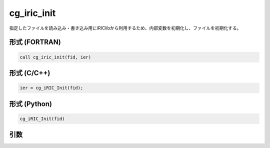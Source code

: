 cg_iric_init
==============

指定したファイルを読み込み・書き込み用にiRIClibから利用するため、内部変数を初期化し、ファイルを初期化する。

形式 (FORTRAN)
---------------
.. code-block:: fortran

   call cg_iric_init(fid, ier)

形式 (C/C++)
---------------
.. code-block:: c

   ier = cg_iRIC_Init(fid);

形式 (Python)
---------------
.. code-block:: python

   cg_iRIC_Init(fid)

引数
----

.. csv-table:: cg_iric_init の引数
   :file: cg_iric_init_args.csv
   :header-rows: 1


